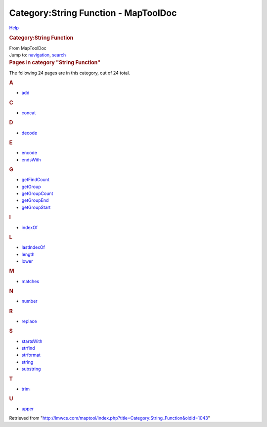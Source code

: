=====================================
Category:String Function - MapToolDoc
=====================================

.. contents::
   :depth: 3
..

.. container:: noprint
   :name: mw-page-base

.. container:: noprint
   :name: mw-head-base

.. container:: mw-body
   :name: content

   .. container:: mw-indicators

      .. container:: mw-indicator
         :name: mw-indicator-mw-helplink

         `Help <//www.mediawiki.org/wiki/Special:MyLanguage/Help:Categories>`__

   .. rubric:: Category:String Function
      :name: firstHeading
      :class: firstHeading

   .. container:: mw-body-content
      :name: bodyContent

      .. container::
         :name: siteSub

         From MapToolDoc

      .. container::
         :name: contentSub

      .. container:: mw-jump
         :name: jump-to-nav

         Jump to: `navigation <#mw-head>`__, `search <#p-search>`__

      .. container:: mw-content-ltr
         :name: mw-content-text

         .. container::

            .. container::
               :name: mw-pages

               .. rubric:: Pages in category "String Function"
                  :name: pages-in-category-string-function

               The following 24 pages are in this category, out of 24
               total.

               .. container:: mw-content-ltr

                  .. container:: mw-category

                     .. container:: mw-category-group

                        .. rubric:: A
                           :name: a

                        -  `add <add>`__

                     .. container:: mw-category-group

                        .. rubric:: C
                           :name: c

                        -  `concat <concat>`__

                     .. container:: mw-category-group

                        .. rubric:: D
                           :name: d

                        -  `decode <decode>`__

                     .. container:: mw-category-group

                        .. rubric:: E
                           :name: e

                        -  `encode <encode>`__
                        -  `endsWith <endsWith>`__

                     .. container:: mw-category-group

                        .. rubric:: G
                           :name: g

                        -  `getFindCount <getFindCount>`__
                        -  `getGroup <getGroup>`__
                        -  `getGroupCount <getGroupCount>`__
                        -  `getGroupEnd <getGroupEnd>`__
                        -  `getGroupStart <getGroupStart>`__

                     .. container:: mw-category-group

                        .. rubric:: I
                           :name: i

                        -  `indexOf <indexOf>`__

                     .. container:: mw-category-group

                        .. rubric:: L
                           :name: l

                        -  `lastIndexOf <lastIndexOf>`__
                        -  `length <length>`__
                        -  `lower <lower>`__

                     .. container:: mw-category-group

                        .. rubric:: M
                           :name: m

                        -  `matches <matches>`__

                     .. container:: mw-category-group

                        .. rubric:: N
                           :name: n

                        -  `number <number>`__

                     .. container:: mw-category-group

                        .. rubric:: R
                           :name: r

                        -  `replace <replace>`__

                     .. container:: mw-category-group

                        .. rubric:: S
                           :name: s

                        -  `startsWith <startsWith>`__
                        -  `strfind <strfind>`__
                        -  `strformat <strformat>`__
                        -  `string <string>`__
                        -  `substring <substring>`__

                     .. container:: mw-category-group

                        .. rubric:: T
                           :name: t

                        -  `trim <trim>`__

                     .. container:: mw-category-group

                        .. rubric:: U
                           :name: u

                        -  `upper <upper>`__

      .. container:: printfooter

         Retrieved from
         "http://lmwcs.com/maptool/index.php?title=Category:String_Function&oldid=1043"

